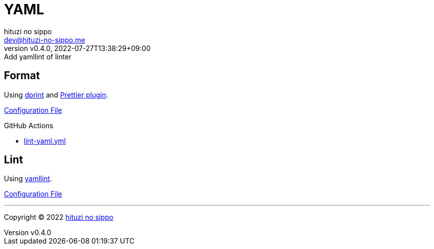 = YAML
:author: hituzi no sippo
:email: dev@hituzi-no-sippo.me
:revnumber: v0.4.0
:revdate: 2022-07-27T13:38:29+09:00
:revremark: Add yamllint of linter
:description: YAML
:copyright: Copyright (C) 2022 {author}
// Custom Attributes
:creation_date: 2022-07-25T17:24:07+09:00
:root_directory: ../../..
:workflows_directory: {root_directory}/.github/workflows

== Format

:dprint_url: https://dprint.dev/
Using link:{dprint_url}[dprint^] and link:{dprint_url}/plugins/prettier[
Prettier plugin^].

link:{root_directory}/.dprint.json[Configuration File^]

:filename: lint-yaml.yml
.GitHub Actions
* link:{workflows_directory}/{filename}[{filename}^]

== Lint

:yamllint_link: link:https://yamllint.readthedocs.io[yamllint^]
Using {yamllint_link}.

link:{root_directory}/.yamllint.yml[Configuration File^]


'''

:author_link: link:https://github.com/hituzi-no-sippo[{author}^]
Copyright (C) 2022 {author_link}
